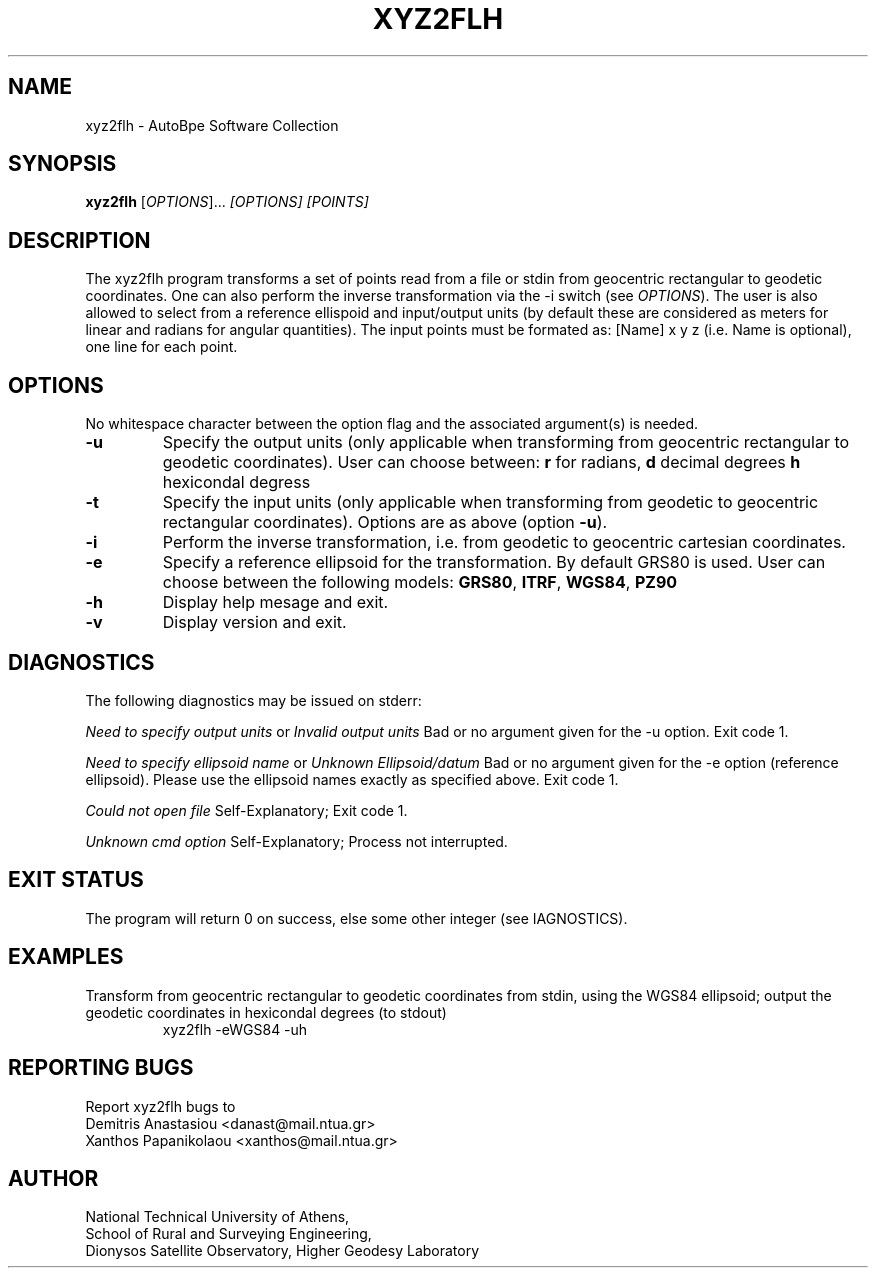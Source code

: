 .
.TH "XYZ2FLH" "1" "November 2014" "AutoBpe" "User Commands"
.SH NAME
xyz2flh \- AutoBpe Software Collection
.SH SYNOPSIS
.B xyz2flh
[\fIOPTIONS\fR]... \fI[OPTIONS]\fR \fI[POINTS]\fR
.SH DESCRIPTION
The xyz2flh
program transforms a set of points read from a file or stdin from geocentric rectangular to geodetic coordinates. One can also
perform the inverse transformation via the -i switch (see \fIOPTIONS\fR). The user is also allowed to select from a reference 
ellispoid and input/output units (by default these are considered as meters for linear and radians for angular quantities).
The input points must be formated as: [Name] x y z (i.e. Name is optional), one line for each point.
.SH OPTIONS
No whitespace character between the option flag and the associated argument(s) is needed.
.TP
\fB\-u\fR
Specify the output units (only applicable when transforming from geocentric rectangular to 
geodetic coordinates). User can choose between: \fBr\fR for radians, \fBd\fR decimal degrees
\fBh\fR hexicondal degress
.TP
\fB\-t\fR
Specify the input units (only applicable when transforming from geodetic to 
geocentric rectangular coordinates). Options are as above (option \fB-u\fR).
.TP
\fB\-i\fR
Perform the inverse transformation, i.e. from geodetic to geocentric cartesian
coordinates.
.TP
\fB\-e\fR
Specify a reference ellipsoid for the transformation. By default GRS80 is used. User
can choose between the following models: \fBGRS80\fR, \fBITRF\fR, \fBWGS84\fR, \fBPZ90\fR
.TP
\fB\-h\fR
Display help mesage and exit.
.TP
\fB\-v\fR
Display version and exit.
.SH DIAGNOSTICS
The following diagnostics may be issued on stderr: 
.LP
\fINeed to specify output units\fR or \fIInvalid output units\fR 
Bad or no argument given for the -u option. Exit code 1. 
.LP
\fINeed to specify ellipsoid name\fR or \fIUnknown Ellipsoid/datum\fR 
Bad or no argument given for the -e option (reference ellipsoid). Please use the
ellipsoid names exactly as specified above. Exit code 1.
.LP
\fICould not open file\fR
Self-Explanatory; Exit code 1.
.LP
\fIUnknown cmd option\fR
Self-Explanatory; Process not interrupted.
.SH "EXIT STATUS"
The program will return 0 on success, else some other integer (see \fDIAGNOSTICS\fR).
.SH EXAMPLES
Transform from geocentric rectangular to geodetic coordinates from stdin, using the
WGS84 ellipsoid; output the geodetic coordinates in hexicondal degrees (to stdout)
.RS
xyz2flh -eWGS84 -uh 
.RE
.SH "REPORTING BUGS"
Report xyz2flh bugs to 
.br
Demitris Anastasiou <danast@mail.ntua.gr>
.br
Xanthos Papanikolaou <xanthos@mail.ntua.gr>
.SH "AUTHOR"
National Technical University of Athens,
.br
School of Rural and Surveying Engineering,
.br
Dionysos Satellite Observatory, Higher Geodesy Laboratory
.br
